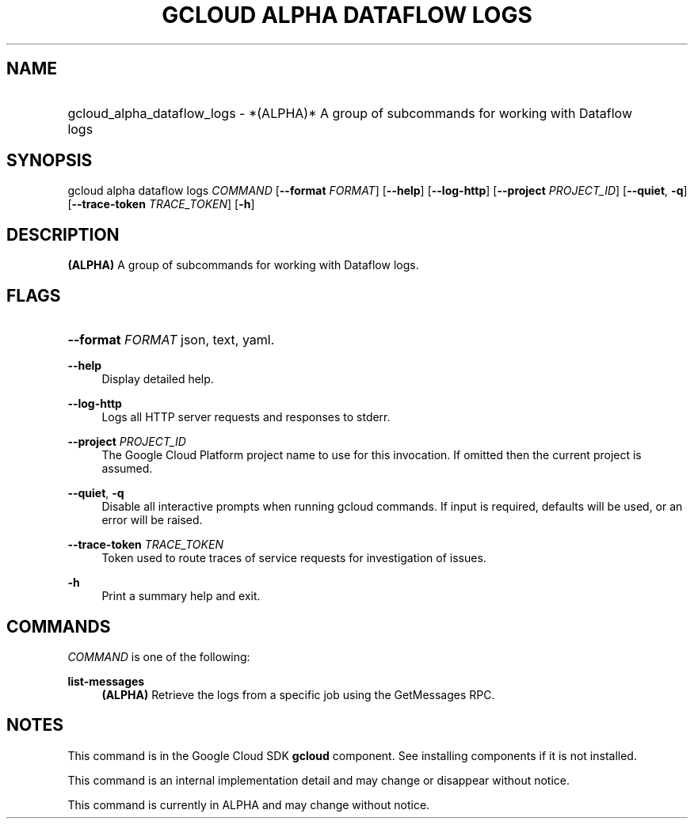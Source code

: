 .TH "GCLOUD ALPHA DATAFLOW LOGS" "1" "" "" ""
.ie \n(.g .ds Aq \(aq
.el       .ds Aq '
.nh
.ad l
.SH "NAME"
.HP
gcloud_alpha_dataflow_logs \- *(ALPHA)* A group of subcommands for working with Dataflow logs
.SH "SYNOPSIS"
.sp
gcloud alpha dataflow logs \fICOMMAND\fR [\fB\-\-format\fR \fIFORMAT\fR] [\fB\-\-help\fR] [\fB\-\-log\-http\fR] [\fB\-\-project\fR \fIPROJECT_ID\fR] [\fB\-\-quiet\fR, \fB\-q\fR] [\fB\-\-trace\-token\fR \fITRACE_TOKEN\fR] [\fB\-h\fR]
.SH "DESCRIPTION"
.sp
\fB(ALPHA)\fR A group of subcommands for working with Dataflow logs\&.
.SH "FLAGS"
.HP
\fB\-\-format\fR \fIFORMAT\fR
json,
text,
yaml\&.
.RE
.PP
\fB\-\-help\fR
.RS 4
Display detailed help\&.
.RE
.PP
\fB\-\-log\-http\fR
.RS 4
Logs all HTTP server requests and responses to stderr\&.
.RE
.PP
\fB\-\-project\fR \fIPROJECT_ID\fR
.RS 4
The Google Cloud Platform project name to use for this invocation\&. If omitted then the current project is assumed\&.
.RE
.PP
\fB\-\-quiet\fR, \fB\-q\fR
.RS 4
Disable all interactive prompts when running gcloud commands\&. If input is required, defaults will be used, or an error will be raised\&.
.RE
.PP
\fB\-\-trace\-token\fR \fITRACE_TOKEN\fR
.RS 4
Token used to route traces of service requests for investigation of issues\&.
.RE
.PP
\fB\-h\fR
.RS 4
Print a summary help and exit\&.
.RE
.SH "COMMANDS"
.sp
\fICOMMAND\fR is one of the following:
.PP
\fBlist\-messages\fR
.RS 4
\fB(ALPHA)\fR
Retrieve the logs from a specific job using the GetMessages RPC\&.
.RE
.SH "NOTES"
.sp
This command is in the Google Cloud SDK \fBgcloud\fR component\&. See installing components if it is not installed\&.
.sp
This command is an internal implementation detail and may change or disappear without notice\&.
.sp
This command is currently in ALPHA and may change without notice\&.
